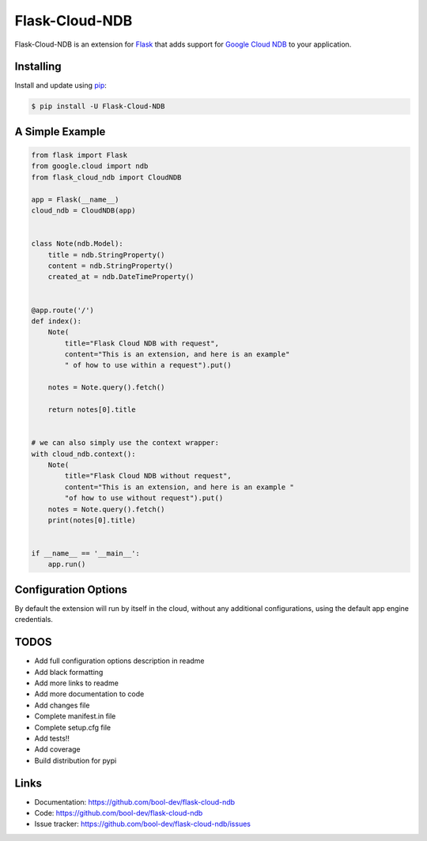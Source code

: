 Flask-Cloud-NDB
===============

Flask-Cloud-NDB is an extension for `Flask`_ that adds support for
`Google Cloud NDB`_ to your application.


Installing
----------

Install and update using `pip`_:

.. code-block:: text

    $ pip install -U Flask-Cloud-NDB


A Simple Example
----------------

.. code-block:: python

    from flask import Flask
    from google.cloud import ndb
    from flask_cloud_ndb import CloudNDB

    app = Flask(__name__)
    cloud_ndb = CloudNDB(app)


    class Note(ndb.Model):
        title = ndb.StringProperty()
        content = ndb.StringProperty()
        created_at = ndb.DateTimeProperty()


    @app.route('/')
    def index():
        Note(
            title="Flask Cloud NDB with request",
            content="This is an extension, and here is an example"
            " of how to use within a request").put()

        notes = Note.query().fetch()

        return notes[0].title


    # we can also simply use the context wrapper:
    with cloud_ndb.context():
        Note(
            title="Flask Cloud NDB without request",
            content="This is an extension, and here is an example "
            "of how to use without request").put()
        notes = Note.query().fetch()
        print(notes[0].title)


    if __name__ == '__main__':
        app.run()


Configuration Options
---------------------

By default the extension will run by itself in the cloud, without any additional configurations, using the default app engine credentials.


TODOS
-----

-   Add full configuration options description in readme
-   Add black formatting
-   Add more links to readme
-   Add more documentation to code
-   Add changes file
-   Complete manifest.in file
-   Complete setup.cfg file
-   Add tests!!
-   Add coverage
-   Build distribution for pypi


Links
-----

-   Documentation: https://github.com/bool-dev/flask-cloud-ndb
-   Code: https://github.com/bool-dev/flask-cloud-ndb
-   Issue tracker: https://github.com/bool-dev/flask-cloud-ndb/issues

.. _Flask: https://palletsprojects.com/p/flask/
.. _Google Cloud NDB: https://pypi.org/project/google-cloud-ndb/
.. _pip: https://pip.pypa.io/en/stable/quickstart/
